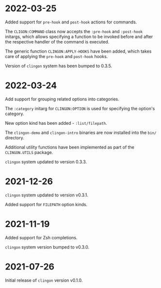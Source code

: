 * 2022-03-25

Added support for =pre-hook= and =post-hook= actions for commands.

The =CLIGON:COMMAND= class now accepts the =:pre-hook= and
=:post-hook= initargs, which allows specifying a function to be
invoked before and after the respective handler of the command is
executed.

The generic function =CLINGON:APPLY-HOOKS= have been added, which
takes care of applying the =pre-hook= and =post-hook= hooks.

Version of =clingon= system has been bumped to 0.3.5.

* 2022-03-24

Add support for grouping related options into categories.

The =:category= initarg for =CLINGON:OPTION= is used for specifying
the option's category.

New option kind has been added - =:list/filepath=.

The =clingon-demo= and =clingon-intro= binaries are now installed into
the =bin/= directory.

Additional utility functions have been implemented as part of the
=CLINGON.UTILS= package.

=clingon= system updated to version 0.3.3.

* 2021-12-26

=clingon= system updated to version v0.3.1.

Added support for =FILEPATH= option kinds.

* 2021-11-19

Added support for Zsh completions.

=clingon= system version bumped to v0.3.0.

* 2021-07-26

Initial release of =clingon= version v0.1.0.
